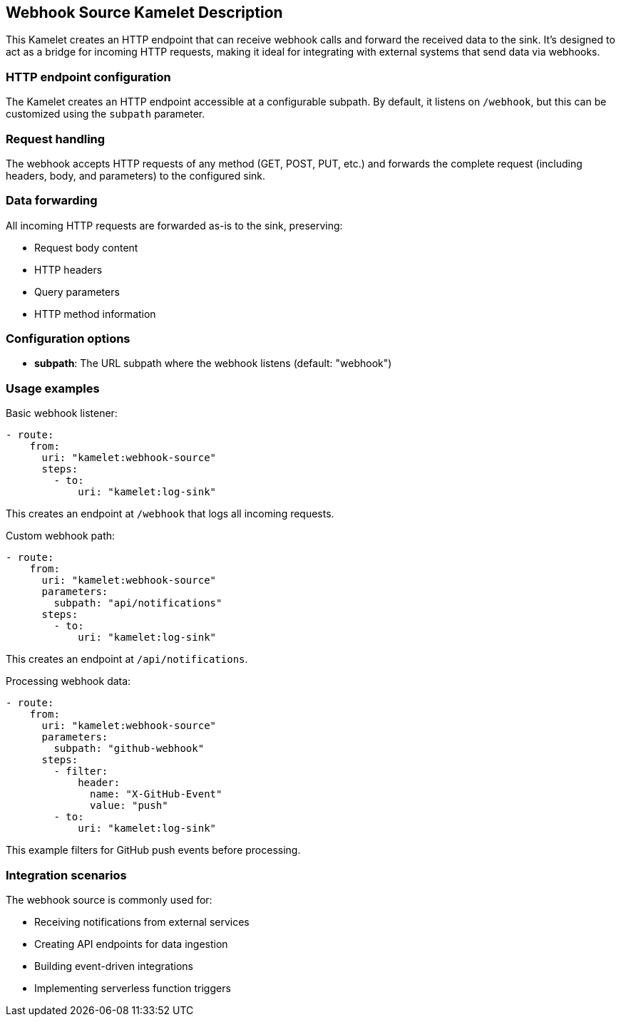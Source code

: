 == Webhook Source Kamelet Description

This Kamelet creates an HTTP endpoint that can receive webhook calls and forward the received data to the sink. It's designed to act as a bridge for incoming HTTP requests, making it ideal for integrating with external systems that send data via webhooks.

=== HTTP endpoint configuration

The Kamelet creates an HTTP endpoint accessible at a configurable subpath. By default, it listens on `/webhook`, but this can be customized using the `subpath` parameter.

=== Request handling

The webhook accepts HTTP requests of any method (GET, POST, PUT, etc.) and forwards the complete request (including headers, body, and parameters) to the configured sink.

=== Data forwarding

All incoming HTTP requests are forwarded as-is to the sink, preserving:

- Request body content
- HTTP headers
- Query parameters
- HTTP method information

=== Configuration options

- **subpath**: The URL subpath where the webhook listens (default: "webhook")

=== Usage examples

Basic webhook listener:

[source,yaml,subs='+attributes,macros']
----
- route:
    from:
      uri: "kamelet:webhook-source"
      steps:
        - to:
            uri: "kamelet:log-sink"
----

This creates an endpoint at `/webhook` that logs all incoming requests.

Custom webhook path:

[source,yaml,subs='+attributes,macros']
----
- route:
    from:
      uri: "kamelet:webhook-source"
      parameters:
        subpath: "api/notifications"
      steps:
        - to:
            uri: "kamelet:log-sink"
----

This creates an endpoint at `/api/notifications`.

Processing webhook data:

[source,yaml,subs='+attributes,macros']
----
- route:
    from:
      uri: "kamelet:webhook-source"
      parameters:
        subpath: "github-webhook"
      steps:
        - filter:
            header:
              name: "X-GitHub-Event"
              value: "push"
        - to:
            uri: "kamelet:log-sink"
----

This example filters for GitHub push events before processing.

=== Integration scenarios

The webhook source is commonly used for:

- Receiving notifications from external services
- Creating API endpoints for data ingestion
- Building event-driven integrations
- Implementing serverless function triggers